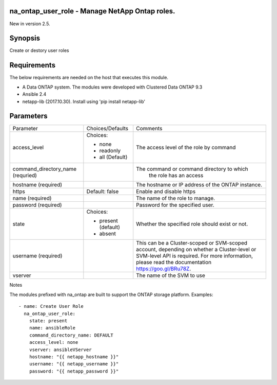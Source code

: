 ====================================================
na_ontap_user_role - Manage NetApp Ontap roles.
====================================================
New in version 2.5.

========
Synopsis
========
Create or destory user roles

============
Requirements
============
The below requirements are needed on the host that executes this module.

* A Data ONTAP system. The modules were developed with Clustered Data ONTAP 9.3
* Ansible 2.4
* netapp-lib (2017.10.30). Install using 'pip install netapp-lib'

==========
Parameters
==========

+------------------------+---------------------+------------------------------------------+
|   Parameter            |   Choices/Defaults  |                 Comments                 |
+------------------------+---------------------+------------------------------------------+
| access_level           | Choices:            | The access level of the role by command  |
|                        |                     |                                          |
|                        | * none              |                                          |
|                        | * readonly          |                                          |
|                        | * all (Default)     |                                          |
+------------------------+---------------------+------------------------------------------+
| command_directory_name |                     | The command or command directory to which|
| (requried)             |                     |  the role has an access                  |
+------------------------+---------------------+------------------------------------------+
| hostname               |                     | The hostname or IP address of the ONTAP  |
| (required)             |                     | instance.                                |
+------------------------+---------------------+------------------------------------------+
| https                  | Default: false      | Enable and disable https                 |
+------------------------+---------------------+------------------------------------------+
| name                   |                     | The name of the role to manage.          |
| (required)             |                     |                                          |
+------------------------+---------------------+------------------------------------------+
| password               |                     | Password for the specified user.         |
| (required)             |                     |                                          |
+------------------------+---------------------+------------------------------------------+
| state                  | Choices:            | Whether the specified role should        |
|                        |                     | exist or not.                            |
|                        | * present (default) |                                          |
|                        | * absent            |                                          |
+------------------------+---------------------+------------------------------------------+
| username               |                     | This can be a Cluster-scoped or          |
| (required)             |                     | SVM-scoped account, depending on whether |
|                        |                     | a Cluster-level or SVM-level API is      |
|                        |                     | required. For more information, please   |
|                        |                     | read the documentation                   |
|                        |                     | https://goo.gl/BRu78Z.                   |
+------------------------+---------------------+------------------------------------------+
| vserver                |                     | The name of the SVM to use               |
+------------------------+---------------------+------------------------------------------+

Notes

The modules prefixed with na_ontap are built to support the ONTAP storage platform.
Examples::

 - name: Create User Role
   na_ontap_user_role:
     state: present
     name: ansibleRole
     command_directory_name: DEFAULT
     access_level: none
     vserver: ansibleVServer
     hostname: "{{ netapp_hostname }}"
     username: "{{ netapp_username }}"
     password: "{{ netapp_password }}"

